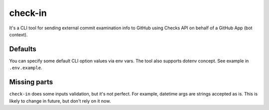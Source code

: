 check-in
========

It's a CLI tool for sending external commit examination info to GitHub
using Checks API on behalf of a GitHub App (bot context).


Defaults
--------
You can specify some default CLI option values via env vars. The tool also
supports dotenv concept. See example in ``.env.example``.


Missing parts
-------------
``check-in`` does some inputs validation, but it's not perfect. For example,
datetime args are strings accepted as is. This is likely to change in future,
but don't rely on it now.
